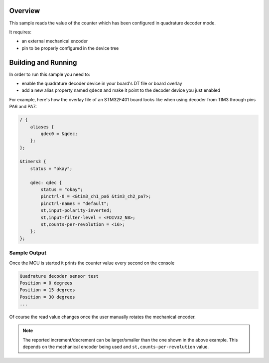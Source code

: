.. zephyr:code-sample:: qdec
   :name: Quadrature Decoder Sensor
   :relevant-api: sensor_interface

   Get rotation data from a quadrature decoder sensor.

Overview
********

This sample reads the value of the counter which has been configured in
quadrature decoder mode.

It requires:

* an external mechanical encoder
* pin to be properly configured in the device tree

Building and Running
********************

In order to run this sample you need to:

* enable the quadrature decoder device in your board's DT file or board overlay
* add a new alias property named ``qdec0`` and make it point to the decoder
  device you just enabled

For example, here's how the overlay file of an STM32F401 board looks like when
using decoder from TIM3 through pins PA6 and PA7:

.. code-block:: dts

    / {
        aliases {
            qdec0 = &qdec;
        };
    };

    &timers3 {
        status = "okay";

        qdec: qdec {
            status = "okay";
            pinctrl-0 = <&tim3_ch1_pa6 &tim3_ch2_pa7>;
            pinctrl-names = "default";
            st,input-polarity-inverted;
            st,input-filter-level = <FDIV32_N8>;
            st,counts-per-revolution = <16>;
        };
    };

Sample Output
=============

Once the MCU is started it prints the counter value every second on the
console

.. code-block:: console

    Quadrature decoder sensor test
    Position = 0 degrees
    Position = 15 degrees
    Position = 30 degrees
    ...


Of course the read value changes once the user manually rotates the mechanical
encoder.

.. note::

    The reported increment/decrement can be larger/smaller than the one shown
    in the above example. This depends on the mechanical encoder being used and
    ``st,counts-per-revolution`` value.
